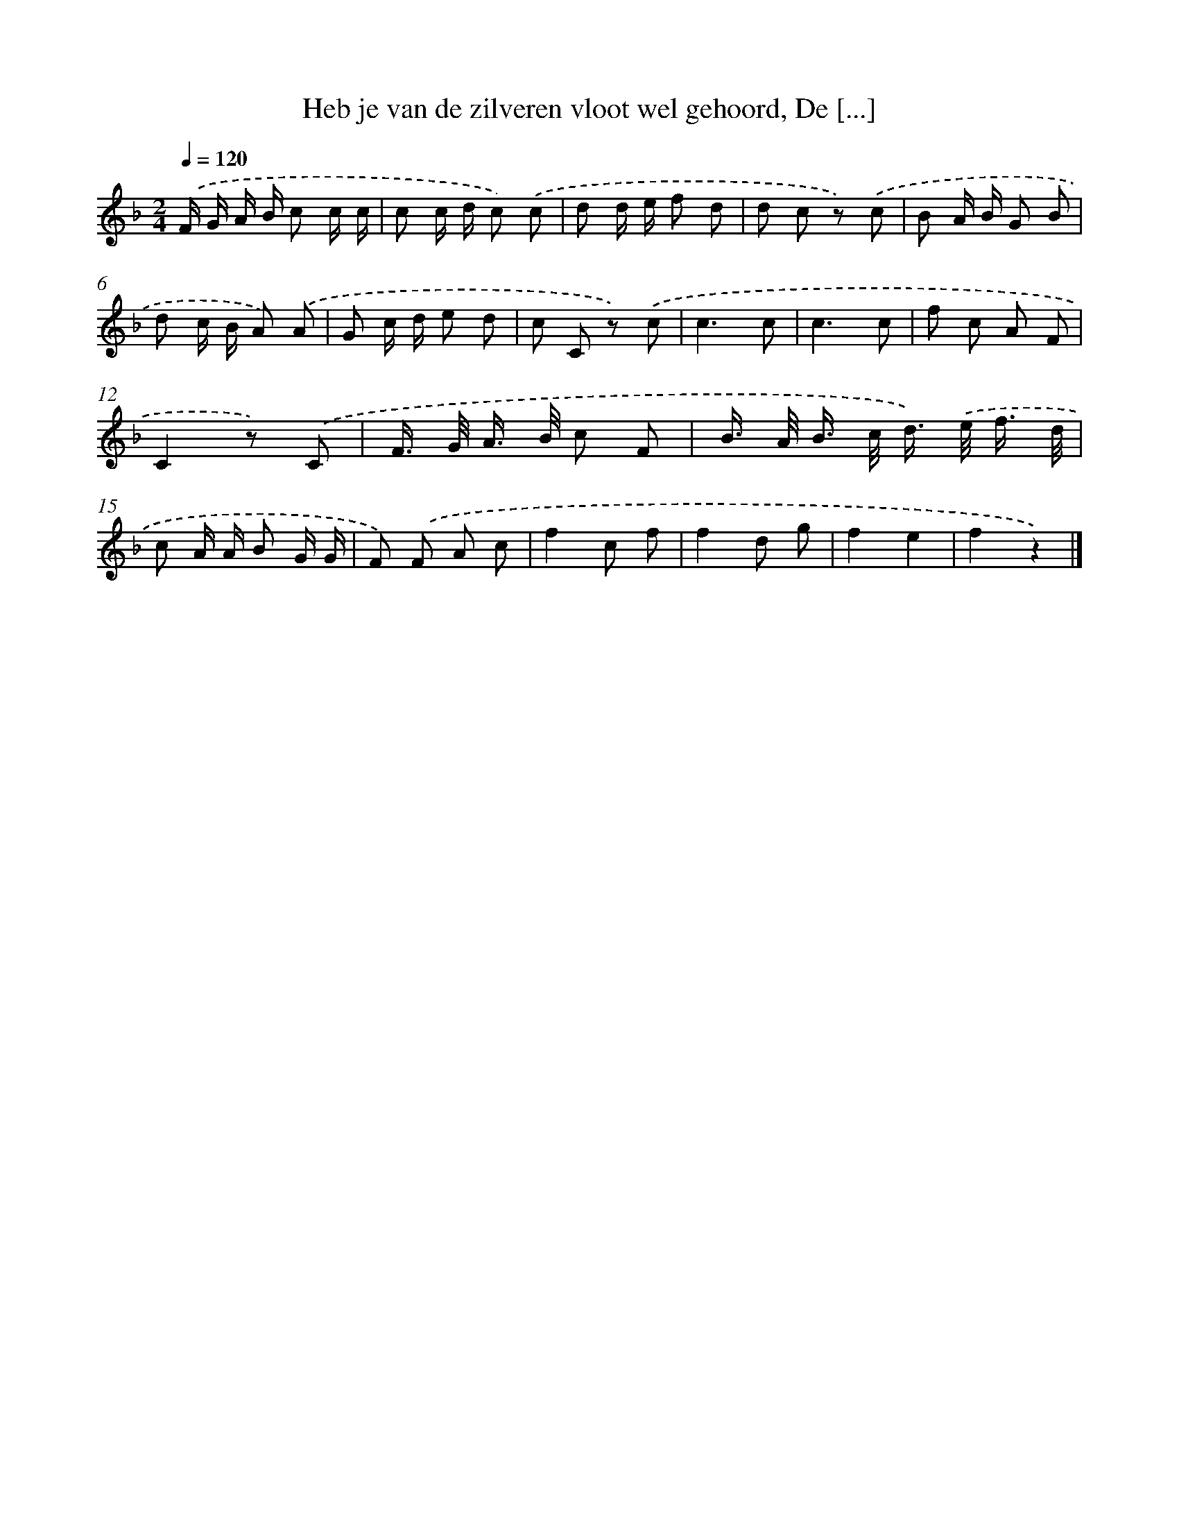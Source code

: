 X: 6282
T: Heb je van de zilveren vloot wel gehoord, De [...]
%%abc-version 2.0
%%abcx-abcm2ps-target-version 5.9.1 (29 Sep 2008)
%%abc-creator hum2abc beta
%%abcx-conversion-date 2018/11/01 14:36:26
%%humdrum-veritas 404363417
%%humdrum-veritas-data 28786808
%%continueall 1
%%barnumbers 0
L: 1/8
M: 2/4
Q: 1/4=120
K: F clef=treble
.('F/ G/ A/ B/ c c/ c/ |
c c/ d/ c) .('c |
d d/ e/ f d |
d c z) .('c |
B A/ B/ G B |
d c/ B/ A) .('A |
G c/ d/ e d |
c C z) .('c |
c3c |
c3c |
f c A F |
C2z) .('C |
F/> G/ A/> B/ c F |
B/> A/ B/> c/ d/>) .('e/ f3// d// |
c A/ A/ B G/ G/ |
F) .('F A c |
f2c f |
f2d g |
f2e2 |
f2z2) |]
